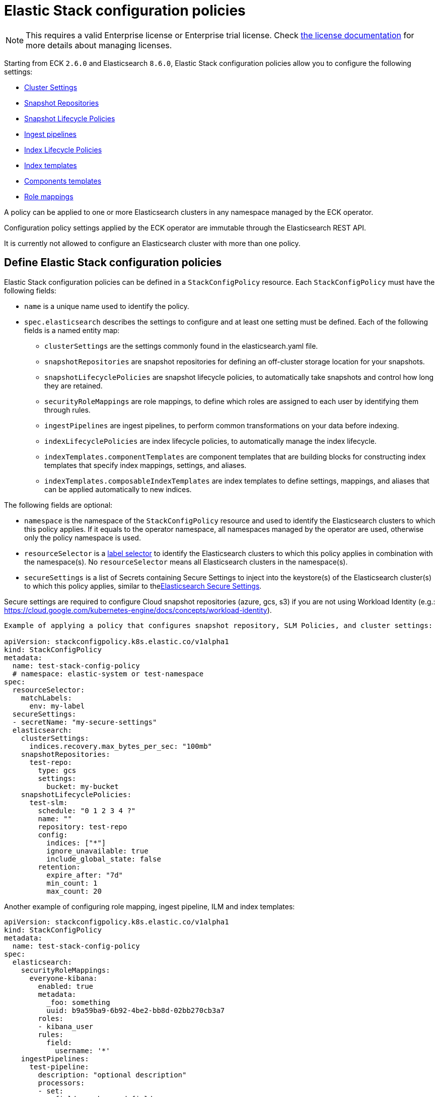 :page_id: stack-config-policy
ifdef::env-github[]
****
link:https://www.elastic.co/guide/en/cloud-on-k8s/master/k8s-{page_id}.html[View this document on the Elastic website]
****
endif::[]
[id="{p}-{page_id}"]
= Elastic Stack configuration policies

NOTE: This requires a valid Enterprise license or Enterprise trial license. Check <<{p}-licensing,the license documentation>> for more details about managing licenses.

Starting from ECK `2.6.0` and Elasticsearch `8.6.0`, Elastic Stack configuration policies allow you to configure the following settings:

- link:https://www.elastic.co/guide/en/elasticsearch/reference/current/settings.html[Cluster Settings]
- link:https://www.elastic.co/guide/en/elasticsearch/reference/current/put-snapshot-repo-api.html[Snapshot Repositories]
- link:https://www.elastic.co/guide/en/elasticsearch/reference/current/slm-api-put-policy.html[Snapshot Lifecycle Policies]
- link:https://www.elastic.co/guide/en/elasticsearch/reference/current/put-pipeline-api.html[Ingest pipelines]
- link:https://www.elastic.co/guide/en/elasticsearch/reference/current/ilm-put-lifecycle.html[Index Lifecycle Policies]
- link:https://www.elastic.co/guide/en/elasticsearch/reference/current/indices-put-template.html[Index templates]
- link:https://www.elastic.co/guide/en/elasticsearch/reference/current/indices-component-template.html[Components templates]
- link:https://www.elastic.co/guide/en/elasticsearch/reference/current/security-api-put-role-mapping.html[Role mappings]

A policy can be applied to one or more Elasticsearch clusters in any namespace managed by the ECK operator.

Configuration policy settings applied by the ECK operator are immutable through the Elasticsearch REST API.

It is currently not allowed to configure an Elasticsearch cluster with more than one policy.

[float]
[id="{p}-{page_id}-definition"]
== Define Elastic Stack configuration policies

Elastic Stack configuration policies can be defined in a `StackConfigPolicy` resource. Each `StackConfigPolicy` must have the following fields:

* `name` is a unique name used to identify the policy.
* `spec.elasticsearch` describes the settings to configure and at least one setting must be defined. Each of the following fields is a named entity map:
  ** `clusterSettings` are the settings commonly found in the elasticsearch.yaml file.
  ** `snapshotRepositories` are snapshot repositories for defining an off-cluster storage location for your snapshots.
  ** `snapshotLifecyclePolicies` are snapshot lifecycle policies, to automatically take snapshots and control how long they are retained.
  ** `securityRoleMappings` are role mappings, to define which roles are assigned to each user by identifying them through rules.
  ** `ingestPipelines` are ingest pipelines, to perform common transformations on your data before indexing.
  ** `indexLifecyclePolicies` are index lifecycle policies, to automatically manage the index lifecycle.
  ** `indexTemplates.componentTemplates` are component templates that are building blocks for constructing index templates that specify index mappings, settings, and aliases.
  ** `indexTemplates.composableIndexTemplates` are index templates to define settings, mappings, and aliases that can be applied automatically to new indices.

The following fields are optional:

* `namespace` is the namespace of the `StackConfigPolicy` resource and used to identify the Elasticsearch clusters to which this policy applies. If it equals to the operator namespace, all namespaces managed by the operator are used, otherwise only the policy namespace is used.
* `resourceSelector` is a link:https://kubernetes.io/docs/concepts/overview/working-with-objects/labels/[label selector] to identify the Elasticsearch clusters to which this policy applies in combination with the namespace(s). No `resourceSelector` means all Elasticsearch clusters in the namespace(s).
* `secureSettings` is a list of Secrets containing Secure Settings to inject into the keystore(s) of the Elasticsearch cluster(s) to which this policy applies, similar to the<<{p}-custom-images,Elasticsearch Secure Settings>>.

Secure settings are required to configure Cloud snapshot repositories (azure, gcs, s3) if you are not using Workload Identity (e.g.: https://cloud.google.com/kubernetes-engine/docs/concepts/workload-identity).

[source,yaml,subs="attributes,+macros"]
----

Example of applying a policy that configures snapshot repository, SLM Policies, and cluster settings:

apiVersion: stackconfigpolicy.k8s.elastic.co/v1alpha1
kind: StackConfigPolicy
metadata:
  name: test-stack-config-policy
  # namespace: elastic-system or test-namespace
spec:
  resourceSelector:
    matchLabels:
      env: my-label
  secureSettings:
  - secretName: "my-secure-settings"
  elasticsearch:
    clusterSettings:
      indices.recovery.max_bytes_per_sec: "100mb"
    snapshotRepositories:
      test-repo:
        type: gcs
        settings:
          bucket: my-bucket
    snapshotLifecyclePolicies:
      test-slm:
        schedule: "0 1 2 3 4 ?"
        name: "<production-snap-{now/d}>"
        repository: test-repo
        config:
          indices: ["*"]
          ignore_unavailable: true
          include_global_state: false
        retention:
          expire_after: "7d"
          min_count: 1
          max_count: 20
----

Another example of configuring role mapping, ingest pipeline, ILM and index templates:

[source,yaml,subs="attributes,+macros"]
----
apiVersion: stackconfigpolicy.k8s.elastic.co/v1alpha1
kind: StackConfigPolicy
metadata:
  name: test-stack-config-policy
spec:
  elasticsearch:
    securityRoleMappings:
      everyone-kibana:
        enabled: true
        metadata:
          _foo: something
          uuid: b9a59ba9-6b92-4be2-bb8d-02bb270cb3a7
        roles:
        - kibana_user
        rules:
          field:
            username: '*'
    ingestPipelines:
      test-pipeline:
        description: "optional description"
        processors:
        - set:
            field: my-keyword-field
            value: foo
      test-2-pipeline:
        description: "optional description"
        processors:
        - set:
            field: my-keyword-field
            value: foo
    indexLifecyclePolicies:
      test-ilm:
        phases:
          delete:
            actions:
              delete: {}
            min_age: 30d
          warm:
            actions:
              forcemerge:
                max_num_segments: 1
            min_age: 10d
    indexTemplates:
      componentTemplates:
        test-component-template:
          template:
            mappings:
              properties:
                '@timestamp':
                  type: date
        test-runtime-component-template-test:
          template:
            mappings:
              runtime:
                day_of_week:
                  type: keyword
      composableIndexTemplates:
        test-template:
          composed_of:
          - test-component-template
          - test-runtime-component-template-test
          index_patterns:
          - test*
          - bar*
          priority: 500
          template:
            aliases:
              mydata: {}
            mappings:
              _source:
                enabled: true
              properties:
                created_at:
                  format: EEE MMM dd HH:mm:ss Z yyyy
                  type: date
                host_name:
                  type: keyword
            settings:
              number_of_shards: 1
          version: 1
----

[float]
[id="{p}-{page_id}-monitoring"]
== Monitor Elastic Stack configuration policies

In addition to the logs generated by the operator, a config policy status is maintained in the `StackConfigPolicy` resource. This status summarizes the health of the configuration policy through a phase and the number of resources for which the policy could be applied.

[source,sh]
----
kubectl get stackconfigpolicy
----

[source,sh]
----
NAME                           READY   PHASE   AGE
test-stack-config-policy       1/1     Ready   1m42s
test-err-stack-config-policy   0/1     Error   1m42s
----

When not all resources are ready, you can get more information about the reason by reading the full status:

[source,sh]
----
kubectl get -n b scp test-err-stack-config-policy -o jsonpath="{.status}" | jq .
----

[source,json]
----
{
  "errors": 1,
  "observedGeneration": 3,
  "phase": "Error",
  "readyCount": "0/1",
  "resources": 1,
  "resourcesStatuses": {
    "b/banana-staging": {
      "currentVersion": 1670342369361604600,
      "error": {
        "message": "Error processing slm state change: java.lang.IllegalArgumentException: Error on validating SLM requests\n\tSuppressed: java.lang.IllegalArgumentException: no such repository [es-snapshots]",
        "version": 1670342482739637500
      },
      "expectedVersion": 1670342482739637500,
      "phase": "Error"
    }
  }
}
----

Important events are also reported through Kubernetes events, such as when two config policies conflict or you don't have the appropriate license:

[source,sh]
----
54s    Warning   Unexpected          stackconfigpolicy/config-test   conflict: resource Elasticsearch ns1/cluster-a already configured by StackConfigpolicy default/config-test-2
----

[source,sh]
----
17s    Warning   ReconciliationError stackconfigpolicy/config-test   StackConfigPolicy is an enterprise feature. Enterprise features are disabled
----
